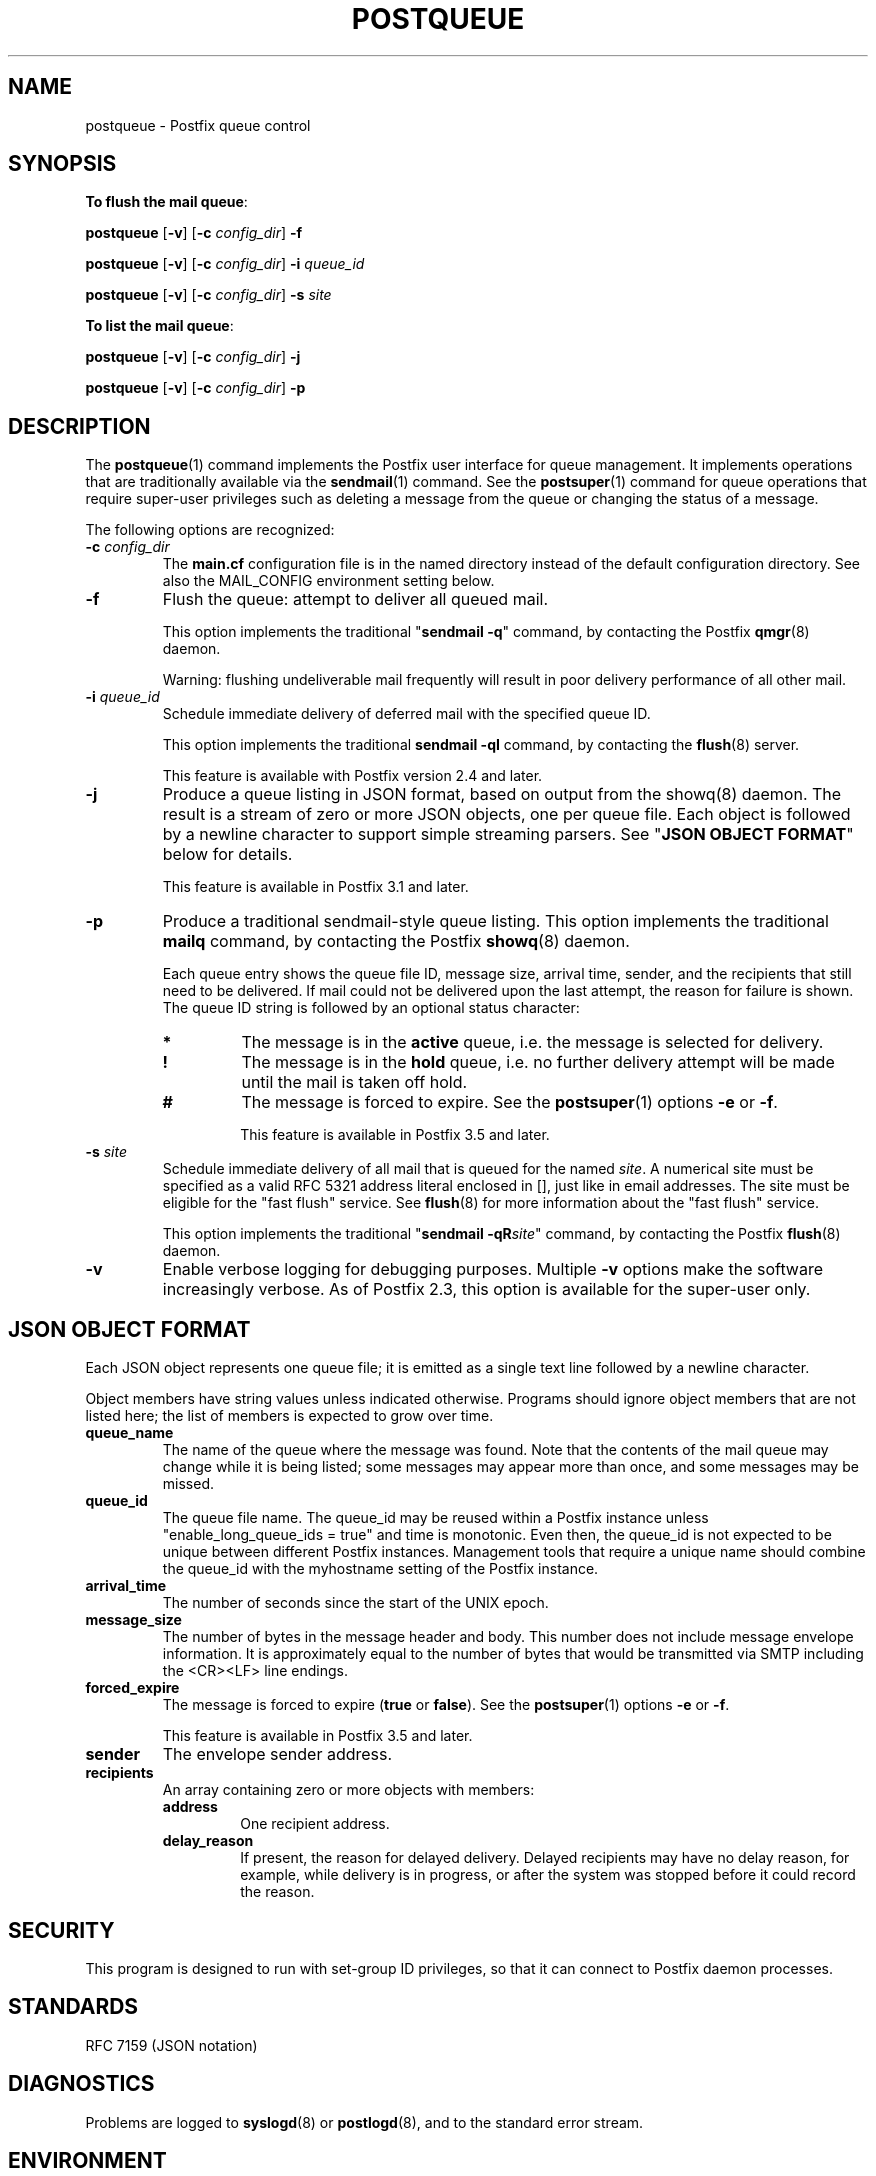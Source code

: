 .\"	$NetBSD: postqueue.1,v 1.2.12.1 2020/04/08 14:06:50 martin Exp $
.\"
.TH POSTQUEUE 1 
.ad
.fi
.SH NAME
postqueue
\-
Postfix queue control
.SH "SYNOPSIS"
.na
.nf
.ti -4
\fBTo flush the mail queue\fR:

\fBpostqueue\fR [\fB\-v\fR] [\fB\-c \fIconfig_dir\fR] \fB\-f\fR

\fBpostqueue\fR [\fB\-v\fR] [\fB\-c \fIconfig_dir\fR] \fB\-i \fIqueue_id\fR

\fBpostqueue\fR [\fB\-v\fR] [\fB\-c \fIconfig_dir\fR] \fB\-s \fIsite\fR

.ti -4
\fBTo list the mail queue\fR:

\fBpostqueue\fR [\fB\-v\fR] [\fB\-c \fIconfig_dir\fR] \fB\-j\fR

\fBpostqueue\fR [\fB\-v\fR] [\fB\-c \fIconfig_dir\fR] \fB\-p\fR
.SH DESCRIPTION
.ad
.fi
The \fBpostqueue\fR(1) command implements the Postfix user interface
for queue management. It implements operations that are
traditionally available via the \fBsendmail\fR(1) command.
See the \fBpostsuper\fR(1) command for queue operations
that require super\-user privileges such as deleting a message
from the queue or changing the status of a message.

The following options are recognized:
.IP "\fB\-c \fIconfig_dir\fR"
The \fBmain.cf\fR configuration file is in the named directory
instead of the default configuration directory. See also the
MAIL_CONFIG environment setting below.
.IP \fB\-f\fR
Flush the queue: attempt to deliver all queued mail.

This option implements the traditional "\fBsendmail \-q\fR" command,
by contacting the Postfix \fBqmgr\fR(8) daemon.

Warning: flushing undeliverable mail frequently will result in
poor delivery performance of all other mail.
.IP "\fB\-i \fIqueue_id\fR"
Schedule immediate delivery of deferred mail with the
specified queue ID.

This option implements the traditional \fBsendmail \-qI\fR
command, by contacting the \fBflush\fR(8) server.

This feature is available with Postfix version 2.4 and later.
.IP "\fB\-j\fR"
Produce a queue listing in JSON format, based on output
from the showq(8) daemon.  The result is a stream of zero
or more JSON objects, one per queue file.  Each object is
followed by a newline character to support simple streaming
parsers. See "\fBJSON OBJECT FORMAT\fR" below for details.

This feature is available in Postfix 3.1 and later.
.IP \fB\-p\fR
Produce a traditional sendmail\-style queue listing.
This option implements the traditional \fBmailq\fR command,
by contacting the Postfix \fBshowq\fR(8) daemon.

Each queue entry shows the queue file ID, message
size, arrival time, sender, and the recipients that still need to
be delivered.  If mail could not be delivered upon the last attempt,
the reason for failure is shown. The queue ID string
is followed by an optional status character:
.RS
.IP \fB*\fR
The message is in the \fBactive\fR queue, i.e. the message is
selected for delivery.
.IP \fB!\fR
The message is in the \fBhold\fR queue, i.e. no further delivery
attempt will be made until the mail is taken off hold.
.IP \fB#\fR
The message is forced to expire. See the \fBpostsuper\fR(1)
options \fB\-e\fR or \fB\-f\fR.
.sp
This feature is available in Postfix 3.5 and later.
.RE
.IP "\fB\-s \fIsite\fR"
Schedule immediate delivery of all mail that is queued for the named
\fIsite\fR. A numerical site must be specified as a valid RFC 5321
address literal enclosed in [], just like in email addresses.
The site must be eligible for the "fast flush" service.
See \fBflush\fR(8) for more information about the "fast flush"
service.

This option implements the traditional "\fBsendmail \-qR\fIsite\fR"
command, by contacting the Postfix \fBflush\fR(8) daemon.
.IP \fB\-v\fR
Enable verbose logging for debugging purposes. Multiple \fB\-v\fR
options make the software increasingly verbose. As of Postfix 2.3,
this option is available for the super\-user only.
.SH "JSON OBJECT FORMAT"
.na
.nf
.ad
.fi
Each JSON object represents one queue file; it is emitted
as a single text line followed by a newline character.

Object members have string values unless indicated otherwise.
Programs should ignore object members that are not listed
here; the list of members is expected to grow over time.
.IP \fBqueue_name\fR
The name of the queue where the message was found.  Note
that the contents of the mail queue may change while it is
being listed; some messages may appear more than once, and
some messages may be missed.
.IP \fBqueue_id\fR
The queue file name. The queue_id may be reused within a
Postfix instance unless "enable_long_queue_ids = true" and
time is monotonic.  Even then, the queue_id is not expected
to be unique between different Postfix instances.  Management
tools that require a unique name should combine the queue_id
with the myhostname setting of the Postfix instance.
.IP \fBarrival_time\fR
The number of seconds since the start of the UNIX epoch.
.IP \fBmessage_size\fR
The number of bytes in the message header and body. This
number does not include message envelope information. It
is approximately equal to the number of bytes that would
be transmitted via SMTP including the <CR><LF> line endings.
.IP \fBforced_expire\fR
The message is forced to expire (\fBtrue\fR or \fBfalse\fR).
See the \fBpostsuper\fR(1) options \fB\-e\fR or \fB\-f\fR.
.sp
This feature is available in Postfix 3.5 and later.
.IP \fBsender\fR
The envelope sender address.
.IP \fBrecipients\fR
An array containing zero or more objects with members:
.RS
.IP \fBaddress\fR
One recipient address.
.IP \fBdelay_reason\fR
If present, the reason for delayed delivery.  Delayed
recipients may have no delay reason, for example, while
delivery is in progress, or after the system was stopped
before it could record the reason.
.RE
.SH "SECURITY"
.na
.nf
.ad
.fi
This program is designed to run with set\-group ID privileges, so
that it can connect to Postfix daemon processes.
.SH "STANDARDS"
.na
.nf
RFC 7159 (JSON notation)
.SH DIAGNOSTICS
.ad
.fi
Problems are logged to \fBsyslogd\fR(8) or \fBpostlogd\fR(8),
and to the standard error stream.
.SH "ENVIRONMENT"
.na
.nf
.ad
.fi
.IP MAIL_CONFIG
Directory with the \fBmain.cf\fR file. In order to avoid exploitation
of set\-group ID privileges, a non\-standard directory is allowed only
if:
.RS
.IP \(bu
The name is listed in the standard \fBmain.cf\fR file with the
\fBalternate_config_directories\fR configuration parameter.
.IP \(bu
The command is invoked by the super\-user.
.RE
.SH "CONFIGURATION PARAMETERS"
.na
.nf
.ad
.fi
The following \fBmain.cf\fR parameters are especially relevant to
this program.
The text below provides only a parameter summary. See
\fBpostconf\fR(5) for more details including examples.
.IP "\fBalternate_config_directories (empty)\fR"
A list of non\-default Postfix configuration directories that may
be specified with "\-c config_directory" on the command line (in the
case of \fBsendmail\fR(1), with the "\-C" option), or via the MAIL_CONFIG
environment parameter.
.IP "\fBconfig_directory (see 'postconf -d' output)\fR"
The default location of the Postfix main.cf and master.cf
configuration files.
.IP "\fBcommand_directory (see 'postconf -d' output)\fR"
The location of all postfix administrative commands.
.IP "\fBfast_flush_domains ($relay_domains)\fR"
Optional list of destinations that are eligible for per\-destination
logfiles with mail that is queued to those destinations.
.IP "\fBimport_environment (see 'postconf -d' output)\fR"
The list of environment parameters that a privileged Postfix
process will import from a non\-Postfix parent process, or name=value
environment overrides.
.IP "\fBqueue_directory (see 'postconf -d' output)\fR"
The location of the Postfix top\-level queue directory.
.IP "\fBsyslog_facility (mail)\fR"
The syslog facility of Postfix logging.
.IP "\fBsyslog_name (see 'postconf -d' output)\fR"
A prefix that is prepended to the process name in syslog
records, so that, for example, "smtpd" becomes "prefix/smtpd".
.IP "\fBtrigger_timeout (10s)\fR"
The time limit for sending a trigger to a Postfix daemon (for
example, the \fBpickup\fR(8) or \fBqmgr\fR(8) daemon).
.PP
Available in Postfix version 2.2 and later:
.IP "\fBauthorized_flush_users (static:anyone)\fR"
List of users who are authorized to flush the queue.
.IP "\fBauthorized_mailq_users (static:anyone)\fR"
List of users who are authorized to view the queue.
.SH "FILES"
.na
.nf
/var/spool/postfix, mail queue
.SH "SEE ALSO"
.na
.nf
qmgr(8), queue manager
showq(8), list mail queue
flush(8), fast flush service
sendmail(1), Sendmail\-compatible user interface
postsuper(1), privileged queue operations
postlogd(8), Postfix logging
syslogd(8), system logging
.SH "README FILES"
.na
.nf
.ad
.fi
Use "\fBpostconf readme_directory\fR" or
"\fBpostconf html_directory\fR" to locate this information.
.na
.nf
ETRN_README, Postfix ETRN howto
.SH "LICENSE"
.na
.nf
.ad
.fi
The Secure Mailer license must be distributed with this software.
.SH HISTORY
.ad
.fi
.ad
.fi
The postqueue command was introduced with Postfix version 1.1.
.SH "AUTHOR(S)"
.na
.nf
Wietse Venema
IBM T.J. Watson Research
P.O. Box 704
Yorktown Heights, NY 10598, USA

Wietse Venema
Google, Inc.
111 8th Avenue
New York, NY 10011, USA
